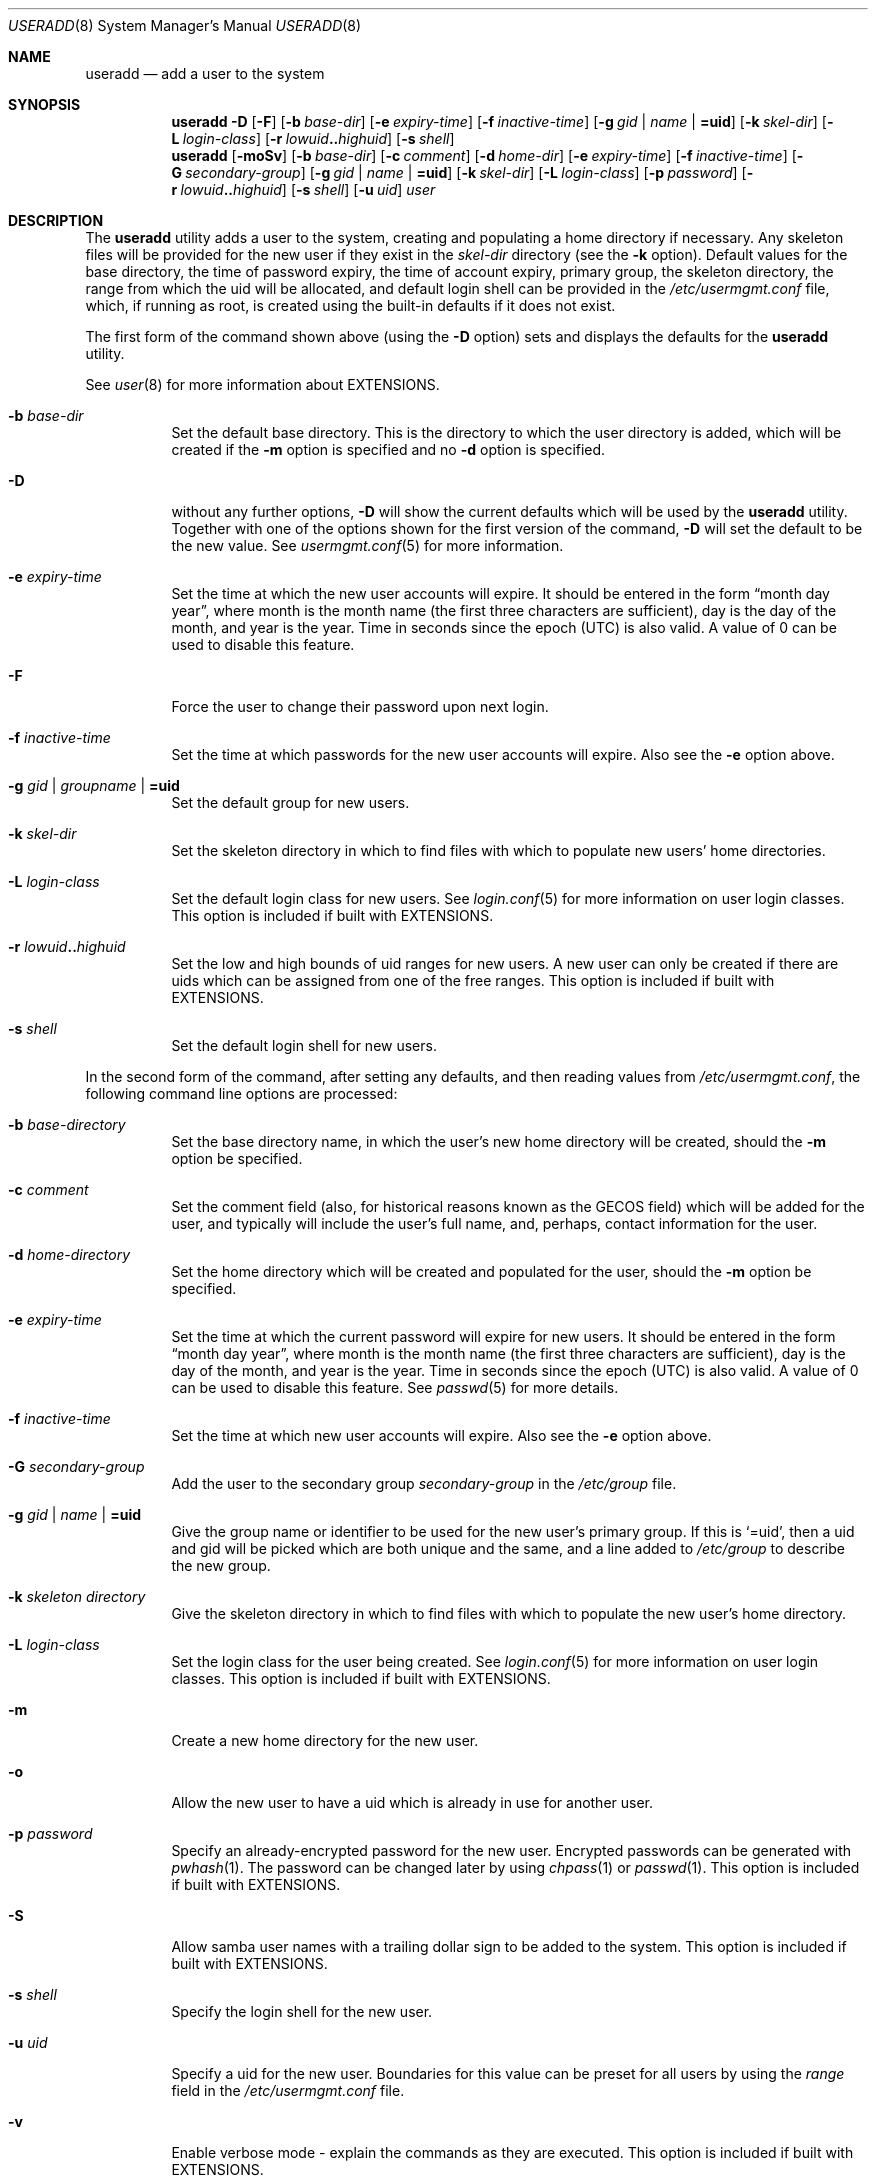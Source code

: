 .\" $NetBSD: useradd.8,v 1.36 2005/11/16 18:44:37 christos Exp $ */
.\"
.\"
.\" Copyright (c) 1999 Alistair G. Crooks.  All rights reserved.
.\"
.\" Redistribution and use in source and binary forms, with or without
.\" modification, are permitted provided that the following conditions
.\" are met:
.\" 1. Redistributions of source code must retain the above copyright
.\"    notice, this list of conditions and the following disclaimer.
.\" 2. Redistributions in binary form must reproduce the above copyright
.\"    notice, this list of conditions and the following disclaimer in the
.\"    documentation and/or other materials provided with the distribution.
.\" 3. All advertising materials mentioning features or use of this software
.\"    must display the following acknowledgement:
.\"	This product includes software developed by Alistair G. Crooks.
.\" 4. The name of the author may not be used to endorse or promote
.\"    products derived from this software without specific prior written
.\"    permission.
.\"
.\" THIS SOFTWARE IS PROVIDED BY THE AUTHOR ``AS IS'' AND ANY EXPRESS
.\" OR IMPLIED WARRANTIES, INCLUDING, BUT NOT LIMITED TO, THE IMPLIED
.\" WARRANTIES OF MERCHANTABILITY AND FITNESS FOR A PARTICULAR PURPOSE
.\" ARE DISCLAIMED.  IN NO EVENT SHALL THE AUTHOR BE LIABLE FOR ANY
.\" DIRECT, INDIRECT, INCIDENTAL, SPECIAL, EXEMPLARY, OR CONSEQUENTIAL
.\" DAMAGES (INCLUDING, BUT NOT LIMITED TO, PROCUREMENT OF SUBSTITUTE
.\" GOODS OR SERVICES; LOSS OF USE, DATA, OR PROFITS; OR BUSINESS
.\" INTERRUPTION) HOWEVER CAUSED AND ON ANY THEORY OF LIABILITY,
.\" WHETHER IN CONTRACT, STRICT LIABILITY, OR TORT (INCLUDING
.\" NEGLIGENCE OR OTHERWISE) ARISING IN ANY WAY OUT OF THE USE OF THIS
.\" SOFTWARE, EVEN IF ADVISED OF THE POSSIBILITY OF SUCH DAMAGE.
.\"
.\"
.Dd November 16, 2005
.Dt USERADD 8
.Os
.Sh NAME
.Nm useradd
.Nd add a user to the system
.Sh SYNOPSIS
.Nm
.Fl D
.Op Fl F
.Op Fl b Ar base-dir
.Op Fl e Ar expiry-time
.Op Fl f Ar inactive-time
.Op Fl g Ar gid | name | Li =uid
.Op Fl k Ar skel-dir
.Op Fl L Ar login-class
.Op Fl r Ar lowuid Ns Li .. Ns Ar highuid
.Op Fl s Ar shell
.Nm
.Op Fl moSv
.Op Fl b Ar base-dir
.Op Fl c Ar comment
.Op Fl d Ar home-dir
.Op Fl e Ar expiry-time
.Op Fl f Ar inactive-time
.Op Fl G Ar secondary-group
.Op Fl g Ar gid | name | Li =uid
.Op Fl k Ar skel-dir
.Op Fl L Ar login-class
.Op Fl p Ar password
.Op Fl r Ar lowuid Ns Li .. Ns Ar highuid
.Op Fl s Ar shell
.Op Fl u Ar uid
.Ar user
.Sh DESCRIPTION
The
.Nm useradd
utility adds a user to the system, creating and
populating a home directory if necessary.
Any skeleton files will be provided
for the new user if they exist in the
.Ar skel-dir
directory (see the
.Fl k
option).
Default values for
the base directory,
the time of password expiry,
the time of account expiry,
primary group,
the skeleton directory,
the range from which the uid will be allocated,
and default login shell
can be provided in the
.Pa /etc/usermgmt.conf
file, which, if running as root, is created using the built-in defaults if
it does not exist.
.Pp
The first form of the command shown above (using the
.Fl D
option)
sets and displays the defaults for the
.Nm
utility.
.Pp
See
.Xr user 8
for more information about
.Dv EXTENSIONS.
.Bl -tag -width Ds
.It Fl b Ar base-dir
Set the default base directory.
This is the directory to which the
user directory is added, which will be created if the
.Fl m
option is specified and no
.Fl d
option is specified.
.It Fl D
without any further options,
.Fl D
will show the current defaults which
will be used by the
.Nm
utility.
Together with one of the options shown for the first version
of the command,
.Fl D
will set the default to be the new value.
See
.Xr usermgmt.conf 5
for more information.
.It Fl e Ar expiry-time
Set the time at which the new user accounts will expire.
It should be entered in the form
.Dq month day year ,
where month is the month name (the first three characters are
sufficient), day is the day of the month, and year is the year.
Time in seconds since the epoch (UTC) is also valid.
A value of 0 can be used to disable this feature.
.It Fl F
Force the user to change their password upon next login.
.It Fl f Ar inactive-time
Set the time at which passwords for the new user accounts will
expire.
Also see the
.Fl e
option above.
.It Fl g Ar gid | groupname | Li =uid
Set the default group for new users.
.It Fl k Ar skel-dir
Set the skeleton directory in which to find files with
which to populate new users' home directories.
.It Fl L Ar login-class
Set the default login class for new users.
See
.Xr login.conf 5
for more information on user login classes.
This option is included if built with
.Dv EXTENSIONS.
.It Fl r Ar lowuid Ns Li .. Ns Ar highuid
Set the low and high bounds of uid ranges for new users.
A new user can only be created if there are uids which can be
assigned from one of the free ranges.
This option is included if built with
.Dv EXTENSIONS.
.It Fl s Ar shell
Set the default login shell for new users.
.El
.Pp
In the second form of the command,
after setting any defaults, and then reading values from
.Pa /etc/usermgmt.conf ,
the following command line options are processed:
.Bl -tag -width Ds
.It Fl b Ar base-directory
Set the base directory name, in which the user's new home
directory will be created, should the
.Fl m
option be specified.
.It Fl c Ar comment
Set the comment field (also, for historical reasons known as the
GECOS field) which will be added for the user, and typically will include
the user's full name, and, perhaps, contact information for the user.
.It Fl d Ar home-directory
Set the home directory which will be created and populated for the user,
should the
.Fl m
option be specified.
.It Fl e Ar expiry-time
Set the time at which the current password will expire for new
users.
It should be entered in the form
.Dq month day year ,
where month is the month name (the first three characters are
sufficient), day is the day of the month, and year is the year.
Time in seconds since the epoch (UTC) is also valid.
A value of 0 can be used to disable this feature.
See
.Xr passwd 5
for more details.
.It Fl f Ar inactive-time
Set the time at which new user accounts will expire.
Also see the
.Fl e
option above.
.It Fl G Ar secondary-group
Add the user to the secondary group
.Ar secondary-group
in the
.Pa /etc/group
file.
.It Fl g Ar gid | name | Li =uid
Give the group name or identifier to be used for the new user's primary group.
If this is
.Ql =uid ,
then a uid and gid will be picked which are both unique
and the same, and a line added to
.Pa /etc/group
to describe the new group.
.It Fl k Ar skeleton directory
Give the skeleton directory in which to find files
with which to populate the new user's home directory.
.It Fl L Ar login-class
Set the login class for the user being created.
See
.Xr login.conf 5
for more information on user login classes.
This option is included if built with
.Dv EXTENSIONS.
.It Fl m
Create a new home directory for the new user.
.It Fl o
Allow the new user to have a uid which is already in use for another user.
.It Fl p Ar password
Specify an already-encrypted password for the new user.
Encrypted passwords can be generated with
.Xr pwhash 1 .
The password can be changed later by using
.Xr chpass 1
or
.Xr passwd 1 .
This option is included if built with
.Dv EXTENSIONS.
.It Fl S
Allow samba user names with a trailing dollar sign to be
added to the system.
This option is included if built with
.Dv EXTENSIONS.
.It Fl s Ar shell
Specify the login shell for the new user.
.It Fl u Ar uid
Specify a uid for the new user.
Boundaries for this value can be preset for all users
by using the
.Ar range
field in the
.Pa /etc/usermgmt.conf
file.
.It Fl v
Enable verbose mode - explain the commands as they are executed.
This option is included if built with
.Dv EXTENSIONS.
.El
.Pp
Once the information has been verified,
.Nm
uses
.Xr pwd_mkdb 8
to update the user database.
This is run in the background, and,
at very large sites could take several minutes.
Until this update
is completed, the password file is unavailable for other updates
and the new information is not available to programs.
.Sh EXIT STATUS
.Ex -std useradd
.Sh FILES
.Bl -tag -width /etc/usermgmt.conf -compact
.It Pa /etc/usermgmt.conf
.It Pa /etc/skel/*
.It Pa /etc/login.conf
.El
.Sh SEE ALSO
.Xr chpass 1 ,
.Xr pwhash 1 ,
.Xr group 5 ,
.Xr login.conf 5 ,
.Xr passwd 5 ,
.Xr usermgmt.conf 5 ,
.Xr pwd_mkdb 8 ,
.Xr user 8 ,
.Xr userdel 8 ,
.Xr usermod 8
.Sh HISTORY
The
.Nm
utility first appeared in
.Nx 1.5 .
It is based on the
.Ar addnerd
package by the same author.
.Sh AUTHORS
The
.Nm
utility was written by
.An Alistair G. Crooks
.Aq agc@NetBSD.org .

